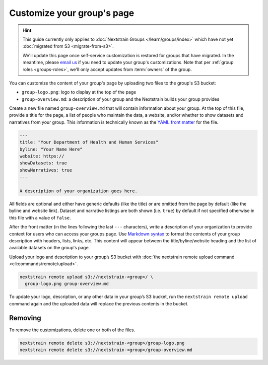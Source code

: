 .. _group-customization:

===========================
Customize your group's page
===========================

.. hint::
    This guide currently only applies to :doc:`Nextstrain Groups
    </learn/groups/index>` which have not yet :doc:`migrated from S3
    <migrate-from-s3>`.

    We'll update this page once self-service customization is restored for
    groups that have migrated.  In the meantime, please `email us`__ if you
    need to update your group's customizations.  Note that per :ref:`group
    roles <groups-roles>`, we'll only accept updates from :term:`owners` of the
    group.

    __ mailto:hello@nextstrain.org?subject=Group%20customizations%20request

You can customize the content of your group's page by uploading two files to the group's S3 bucket:

* ``group-logo.png``: logo to display at the top of the page
* ``group-overview.md``: a description of your group and the Nextstrain builds your group provides

Create a new file named ``group-overview.md`` that will contain information about your group.
At the top of this file, provide a title for the page, a list of people who maintain the data, a website, and/or whether to show datasets and narratives from your group.
This information is technically known as the `YAML front matter <https://jekyllrb.com/docs/front-matter/>`__ for the file.

.. code-block:: yaml

   ---
   title: "Your Department of Health and Human Services"
   byline: "Your Name Here"
   website: https://
   showDatasets: true
   showNarratives: true
   ---

   A description of your organization goes here.

All fields are optional and either have generic defaults (like the title) or are omitted from the page by default (like the byline and website link).
Dataset and narrative listings are both shown (i.e. ``true``) by default if not specified otherwise in this file with a value of ``false``.

After the front matter (in the lines following the last ``---`` characters), write a description of your organization to provide context for users who can access your groups page.
Use `Markdown syntax <https://www.markdownguide.org/basic-syntax/>`__ to format the contents of your group description with headers, lists, links, etc.
This content will appear between the title/byline/website heading and the list of available datasets on the group's page.

Upload your logo and description to your group’s S3 bucket with :doc:`the nextstrain remote upload command <cli:commands/remote/upload>`.

.. code-block:: bash

   nextstrain remote upload s3://nextstrain-<group>/ \
     group-logo.png group-overview.md

To update your logo, description, or any other data in your group’s S3 bucket, run the ``nextstrain remote upload`` command again and the uploaded data will replace the previous contents in the bucket.

Removing
========

To remove the customizations, delete one or both of the files.

.. code-block:: bash

   nextstrain remote delete s3://nextstrain-<group>/group-logo.png
   nextstrain remote delete s3://nextstrain-<group>/group-overview.md
